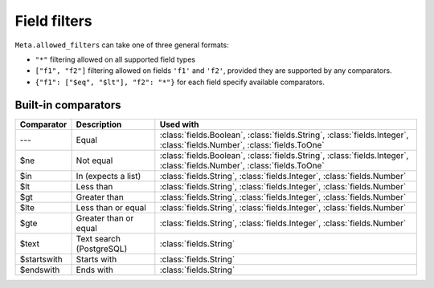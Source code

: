 
.. _filters:


Field filters
=============


``Meta.allowed_filters`` can take one of three general formats:

- ``"*"`` filtering allowed on all supported field types
- ``["f1", "f2"]`` filtering allowed on fields ``'f1'`` and ``'f2'``, provided they are supported by any comparators.
- ``{"f1": ["$eq", "$lt"], "f2": "*"}`` for each field specify available comparators.


Built-in comparators
--------------------

=============  ============================================  ========================================
Comparator     Description                                   Used with
=============  ============================================  ========================================
---            Equal                                         :class:`fields.Boolean`, :class:`fields.String`, :class:`fields.Integer`, :class:`fields.Number`, :class:`fields.ToOne`
$ne            Not equal                                     :class:`fields.Boolean`, :class:`fields.String`, :class:`fields.Integer`, :class:`fields.Number`, :class:`fields.ToOne`
$in            In (expects a list)                           :class:`fields.String`, :class:`fields.Integer`, :class:`fields.Number`
$lt            Less than                                     :class:`fields.String`, :class:`fields.Integer`, :class:`fields.Number`
$gt            Greater than                                  :class:`fields.String`, :class:`fields.Integer`, :class:`fields.Number`
$lte           Less than or equal                            :class:`fields.String`, :class:`fields.Integer`, :class:`fields.Number`
$gte           Greater than or equal                         :class:`fields.String`, :class:`fields.Integer`, :class:`fields.Number`
$text          Text search (PostgreSQL)                      :class:`fields.String`
$startswith    Starts with                                   :class:`fields.String`
$endswith      Ends with                                     :class:`fields.String`
=============  ============================================  ========================================